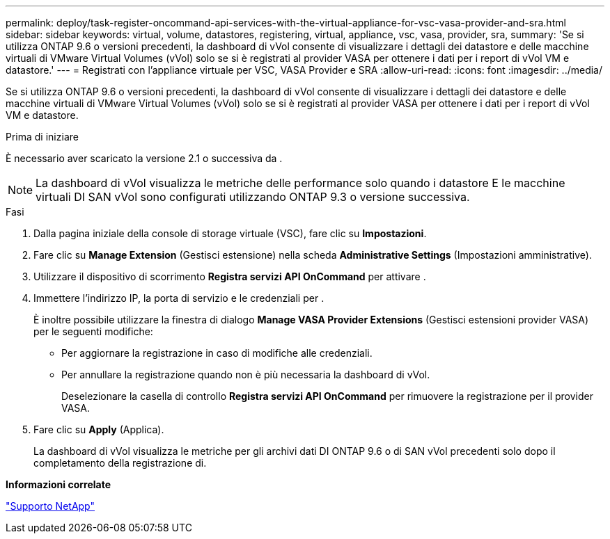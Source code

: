 ---
permalink: deploy/task-register-oncommand-api-services-with-the-virtual-appliance-for-vsc-vasa-provider-and-sra.html 
sidebar: sidebar 
keywords: virtual, volume, datastores, registering, virtual, appliance, vsc, vasa, provider, sra, 
summary: 'Se si utilizza ONTAP 9.6 o versioni precedenti, la dashboard di vVol consente di visualizzare i dettagli dei datastore e delle macchine virtuali di VMware Virtual Volumes (vVol) solo se si è registrati al provider VASA per ottenere i dati per i report di vVol VM e datastore.' 
---
= Registrati con l'appliance virtuale per VSC, VASA Provider e SRA
:allow-uri-read: 
:icons: font
:imagesdir: ../media/


[role="lead"]
Se si utilizza ONTAP 9.6 o versioni precedenti, la dashboard di vVol consente di visualizzare i dettagli dei datastore e delle macchine virtuali di VMware Virtual Volumes (vVol) solo se si è registrati al provider VASA per ottenere i dati per i report di vVol VM e datastore.

.Prima di iniziare
È necessario aver scaricato la versione 2.1 o successiva da .

[NOTE]
====
La dashboard di vVol visualizza le metriche delle performance solo quando i datastore E le macchine virtuali DI SAN vVol sono configurati utilizzando ONTAP 9.3 o versione successiva.

====
.Fasi
. Dalla pagina iniziale della console di storage virtuale (VSC), fare clic su *Impostazioni*.
. Fare clic su *Manage Extension* (Gestisci estensione) nella scheda *Administrative Settings* (Impostazioni amministrative).
. Utilizzare il dispositivo di scorrimento *Registra servizi API OnCommand* per attivare .
. Immettere l'indirizzo IP, la porta di servizio e le credenziali per .
+
È inoltre possibile utilizzare la finestra di dialogo *Manage VASA Provider Extensions* (Gestisci estensioni provider VASA) per le seguenti modifiche:

+
** Per aggiornare la registrazione in caso di modifiche alle credenziali.
** Per annullare la registrazione quando non è più necessaria la dashboard di vVol.
+
Deselezionare la casella di controllo *Registra servizi API OnCommand* per rimuovere la registrazione per il provider VASA.



. Fare clic su *Apply* (Applica).
+
La dashboard di vVol visualizza le metriche per gli archivi dati DI ONTAP 9.6 o di SAN vVol precedenti solo dopo il completamento della registrazione di.



*Informazioni correlate*

https://mysupport.netapp.com/site/["Supporto NetApp"^]
